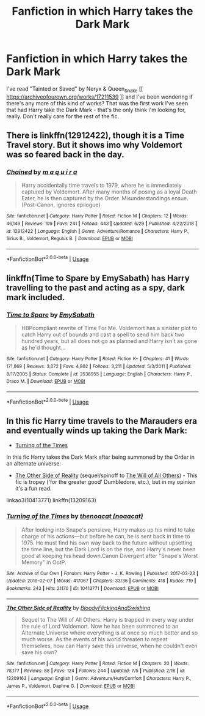 #+TITLE: Fanfiction in which Harry takes the Dark Mark

* Fanfiction in which Harry takes the Dark Mark
:PROPERTIES:
:Author: Asp_Potions_Master
:Score: 2
:DateUnix: 1563710193.0
:DateShort: 2019-Jul-21
:FlairText: What's That Fic?
:END:
I've read "Tainted or Saved" by Neryx & Queen_Snake [[ [[https://archiveofourown.org/works/17211539]] ]] and I've been wondering if there's any more of this kind of works? That was the first work I've seen that had Harry take the Dark Mark - that's the only think i'm looking for, really. Don't really care for the rest of the fic.


** There is linkffn(12912422), though it is a Time Travel story. But it shows imo why Voldemort was so feared back in the day.
:PROPERTIES:
:Author: MikeMystery13
:Score: 5
:DateUnix: 1563722613.0
:DateShort: 2019-Jul-21
:END:

*** [[https://www.fanfiction.net/s/12912422/1/][*/Chained/*]] by [[https://www.fanfiction.net/u/9348336/m-a-q-u-i-r-a][/m a q u i r a/]]

#+begin_quote
  Harry accidentally time travels to 1979, where he is immediately captured by Voldemort. After many months of posing as a loyal Death Eater, he is then captured by the Order. Misunderstandings ensue. (Post-Canon, ignores epilogue)
#+end_quote

^{/Site/:} ^{fanfiction.net} ^{*|*} ^{/Category/:} ^{Harry} ^{Potter} ^{*|*} ^{/Rated/:} ^{Fiction} ^{M} ^{*|*} ^{/Chapters/:} ^{12} ^{*|*} ^{/Words/:} ^{46,149} ^{*|*} ^{/Reviews/:} ^{109} ^{*|*} ^{/Favs/:} ^{241} ^{*|*} ^{/Follows/:} ^{443} ^{*|*} ^{/Updated/:} ^{6/29} ^{*|*} ^{/Published/:} ^{4/22/2018} ^{*|*} ^{/id/:} ^{12912422} ^{*|*} ^{/Language/:} ^{English} ^{*|*} ^{/Genre/:} ^{Adventure/Romance} ^{*|*} ^{/Characters/:} ^{Harry} ^{P.,} ^{Sirius} ^{B.,} ^{Voldemort,} ^{Regulus} ^{B.} ^{*|*} ^{/Download/:} ^{[[http://www.ff2ebook.com/old/ffn-bot/index.php?id=12912422&source=ff&filetype=epub][EPUB]]} ^{or} ^{[[http://www.ff2ebook.com/old/ffn-bot/index.php?id=12912422&source=ff&filetype=mobi][MOBI]]}

--------------

*FanfictionBot*^{2.0.0-beta} | [[https://github.com/tusing/reddit-ffn-bot/wiki/Usage][Usage]]
:PROPERTIES:
:Author: FanfictionBot
:Score: 1
:DateUnix: 1563722622.0
:DateShort: 2019-Jul-21
:END:


** linkffn(Time to Spare by EmySabath) has Harry travelling to the past and acting as a spy, dark mark included.
:PROPERTIES:
:Author: Amarantexx
:Score: 3
:DateUnix: 1563723432.0
:DateShort: 2019-Jul-21
:END:

*** [[https://www.fanfiction.net/s/2538955/1/][*/Time to Spare/*]] by [[https://www.fanfiction.net/u/731373/EmySabath][/EmySabath/]]

#+begin_quote
  HBPcompliant rewrite of Time For Me. Voldemort has a sinister plot to catch Harry out of bounds and cast a spell to send him back two hundred years, but all does not go as planned and Harry isn't as gone as he'd thought...
#+end_quote

^{/Site/:} ^{fanfiction.net} ^{*|*} ^{/Category/:} ^{Harry} ^{Potter} ^{*|*} ^{/Rated/:} ^{Fiction} ^{K+} ^{*|*} ^{/Chapters/:} ^{41} ^{*|*} ^{/Words/:} ^{171,869} ^{*|*} ^{/Reviews/:} ^{3,072} ^{*|*} ^{/Favs/:} ^{4,862} ^{*|*} ^{/Follows/:} ^{3,211} ^{*|*} ^{/Updated/:} ^{5/3/2011} ^{*|*} ^{/Published/:} ^{8/17/2005} ^{*|*} ^{/Status/:} ^{Complete} ^{*|*} ^{/id/:} ^{2538955} ^{*|*} ^{/Language/:} ^{English} ^{*|*} ^{/Characters/:} ^{Harry} ^{P.,} ^{Draco} ^{M.} ^{*|*} ^{/Download/:} ^{[[http://www.ff2ebook.com/old/ffn-bot/index.php?id=2538955&source=ff&filetype=epub][EPUB]]} ^{or} ^{[[http://www.ff2ebook.com/old/ffn-bot/index.php?id=2538955&source=ff&filetype=mobi][MOBI]]}

--------------

*FanfictionBot*^{2.0.0-beta} | [[https://github.com/tusing/reddit-ffn-bot/wiki/Usage][Usage]]
:PROPERTIES:
:Author: FanfictionBot
:Score: 2
:DateUnix: 1563723456.0
:DateShort: 2019-Jul-21
:END:


** In this fic Harry time travels to the Marauders era and eventually winds up taking the Dark Mark:

- [[https://archiveofourown.org/works/10413771/][Turning of the Times]]

In this fic Harry takes the Dark Mark after being summoned by the Order in an alternate universe:

- [[https://www.fanfiction.net/s/13209163/1/The-Other-Side-of-Reality][The Other Side of Reality]] (sequel/spinoff to [[https://www.fanfiction.net/s/12773864/1/The-Will-of-All-Others][The Will of All Others]]) - This fic is tropey ('for the greater good' Dumbledore, etc.), but in my opinion it's a fun read.

linkao3(10413771) linkffn(13209163)
:PROPERTIES:
:Author: chiruochiba
:Score: 1
:DateUnix: 1563723613.0
:DateShort: 2019-Jul-21
:END:

*** [[https://archiveofourown.org/works/10413771][*/Turning of the Times/*]] by [[https://www.archiveofourown.org/users/noaacat/pseuds/thenoacat][/thenoacat (noaacat)/]]

#+begin_quote
  After looking into Snape's pensieve, Harry makes up his mind to take charge of his actions---but before he can, he is sent back in time to 1975. He must find his own way back to the future without upsetting the time line, but the Dark Lord is on the rise, and Harry's never been good at keeping his head down.Canon Divergent after "Snape's Worst Memory" in OotP.
#+end_quote

^{/Site/:} ^{Archive} ^{of} ^{Our} ^{Own} ^{*|*} ^{/Fandom/:} ^{Harry} ^{Potter} ^{-} ^{J.} ^{K.} ^{Rowling} ^{*|*} ^{/Published/:} ^{2017-03-23} ^{*|*} ^{/Updated/:} ^{2019-02-07} ^{*|*} ^{/Words/:} ^{417067} ^{*|*} ^{/Chapters/:} ^{33/36} ^{*|*} ^{/Comments/:} ^{418} ^{*|*} ^{/Kudos/:} ^{719} ^{*|*} ^{/Bookmarks/:} ^{243} ^{*|*} ^{/Hits/:} ^{21170} ^{*|*} ^{/ID/:} ^{10413771} ^{*|*} ^{/Download/:} ^{[[https://archiveofourown.org/downloads/10413771/Turning%20of%20the%20Times.epub?updated_at=1550097498][EPUB]]} ^{or} ^{[[https://archiveofourown.org/downloads/10413771/Turning%20of%20the%20Times.mobi?updated_at=1550097498][MOBI]]}

--------------

[[https://www.fanfiction.net/s/13209163/1/][*/The Other Side of Reality/*]] by [[https://www.fanfiction.net/u/6167329/BloodyFlickingAndSwishing][/BloodyFlickingAndSwishing/]]

#+begin_quote
  Sequel to The Will of All Others. Harry is trapped in every way under the rule of Lord Voldemort. Now he has been summoned to an Alternate Universe where everything is at once so much better and so much worse. As the events of his world threaten to repeat themselves, how can Harry save this universe, when he couldn't even save his own?
#+end_quote

^{/Site/:} ^{fanfiction.net} ^{*|*} ^{/Category/:} ^{Harry} ^{Potter} ^{*|*} ^{/Rated/:} ^{Fiction} ^{M} ^{*|*} ^{/Chapters/:} ^{20} ^{*|*} ^{/Words/:} ^{78,177} ^{*|*} ^{/Reviews/:} ^{88} ^{*|*} ^{/Favs/:} ^{124} ^{*|*} ^{/Follows/:} ^{244} ^{*|*} ^{/Updated/:} ^{7/5} ^{*|*} ^{/Published/:} ^{2/16} ^{*|*} ^{/id/:} ^{13209163} ^{*|*} ^{/Language/:} ^{English} ^{*|*} ^{/Genre/:} ^{Adventure/Hurt/Comfort} ^{*|*} ^{/Characters/:} ^{Harry} ^{P.,} ^{James} ^{P.,} ^{Voldemort,} ^{Daphne} ^{G.} ^{*|*} ^{/Download/:} ^{[[http://www.ff2ebook.com/old/ffn-bot/index.php?id=13209163&source=ff&filetype=epub][EPUB]]} ^{or} ^{[[http://www.ff2ebook.com/old/ffn-bot/index.php?id=13209163&source=ff&filetype=mobi][MOBI]]}

--------------

*FanfictionBot*^{2.0.0-beta} | [[https://github.com/tusing/reddit-ffn-bot/wiki/Usage][Usage]]
:PROPERTIES:
:Author: FanfictionBot
:Score: 1
:DateUnix: 1563723630.0
:DateShort: 2019-Jul-21
:END:
